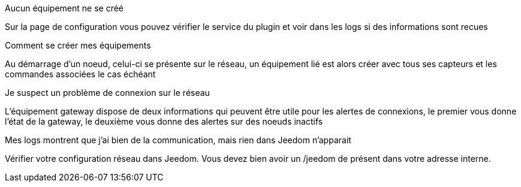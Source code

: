 [panel,danger]
.Aucun équipement ne se créé
--
Sur la page de configuration vous pouvez vérifier le service du plugin et voir dans les logs si des informations sont recues
--

[panel,danger]
.Comment se créer mes équipements
--
Au démarrage d'un noeud, celui-ci se présente sur le réseau, un équipement lié est alors créer avec tous ses capteurs et les commandes associées le cas échéant
--

[panel,danger]
.Je suspect un problème de connexion sur le réseau
--
L'équipement gateway dispose de deux informations qui peuvent être utile pour les alertes de connexions, le premier vous donne l'état de la gateway, le deuxième vous donne des alertes sur des noeuds inactifs
--

[panel,danger]
.Mes logs montrent que j'ai bien de la communication, mais rien dans Jeedom n'apparait
--
Vérifier votre configuration réseau dans Jeedom. Vous devez bien avoir un /jeedom de présent dans votre adresse interne.
--
